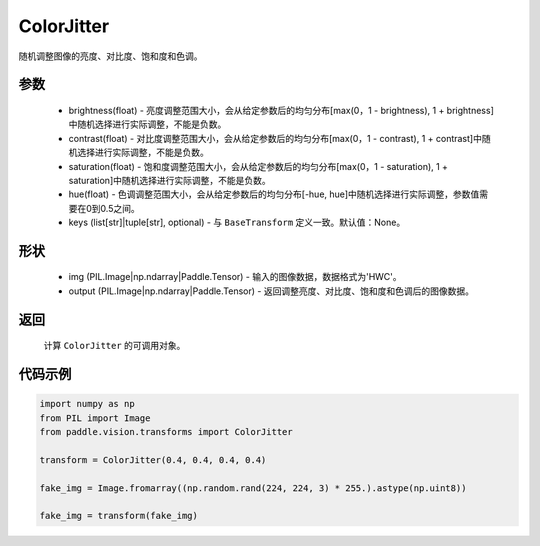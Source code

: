 .. _cn_api_vision_transforms_ColorJitter:

ColorJitter
-------------------------------

.. py:class:: paddle.vision.transforms.ColorJitter(brightness=0, contrast=0, saturation=0, hue=0, keys=None)

随机调整图像的亮度、对比度、饱和度和色调。

参数
:::::::::

    - brightness(float) - 亮度调整范围大小，会从给定参数后的均匀分布[max(0，1 - brightness), 1 + brightness]中随机选择进行实际调整，不能是负数。
    - contrast(float) - 对比度调整范围大小，会从给定参数后的均匀分布[max(0，1 - contrast), 1 + contrast]中随机选择进行实际调整，不能是负数。
    - saturation(float) - 饱和度调整范围大小，会从给定参数后的均匀分布[max(0，1 - saturation), 1 + saturation]中随机选择进行实际调整，不能是负数。
    - hue(float) - 色调调整范围大小，会从给定参数后的均匀分布[-hue, hue]中随机选择进行实际调整，参数值需要在0到0.5之间。
    - keys (list[str]|tuple[str], optional) - 与 ``BaseTransform`` 定义一致。默认值：None。

形状
:::::::::

    - img (PIL.Image|np.ndarray|Paddle.Tensor) - 输入的图像数据，数据格式为'HWC'。
    - output (PIL.Image|np.ndarray|Paddle.Tensor) - 返回调整亮度、对比度、饱和度和色调后的图像数据。

返回
:::::::::

    计算 ``ColorJitter`` 的可调用对象。

代码示例
:::::::::
    
.. code-block:: python

    import numpy as np
    from PIL import Image
    from paddle.vision.transforms import ColorJitter

    transform = ColorJitter(0.4, 0.4, 0.4, 0.4)

    fake_img = Image.fromarray((np.random.rand(224, 224, 3) * 255.).astype(np.uint8))

    fake_img = transform(fake_img)
    